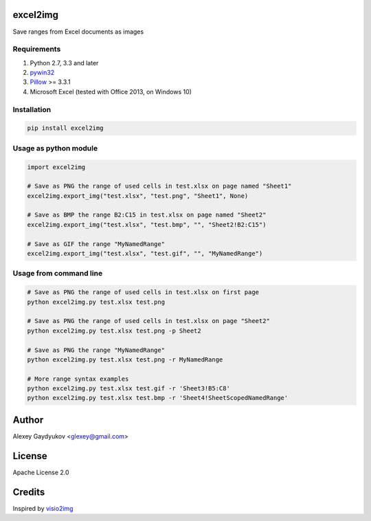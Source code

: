 excel2img
=========

Save ranges from Excel documents as images

Requirements
------------

1. Python 2.7, 3.3 and later
2. `pywin32 <http://sourceforge.net/projects/pywin32/files/pywin32>`__
3. `Pillow <https://pypi.python.org/pypi/Pillow>`__ >= 3.3.1
4. Microsoft Excel (tested with Office 2013, on Windows 10)

Installation
------------

.. code:: shell

    pip install excel2img

Usage as python module
----------------------

.. code:: python

    import excel2img

    # Save as PNG the range of used cells in test.xlsx on page named "Sheet1"
    excel2img.export_img("test.xlsx", "test.png", "Sheet1", None)

    # Save as BMP the range B2:C15 in test.xlsx on page named "Sheet2"
    excel2img.export_img("test.xlsx", "test.bmp", "", "Sheet2!B2:C15")

    # Save as GIF the range "MyNamedRange"
    excel2img.export_img("test.xlsx", "test.gif", "", "MyNamedRange")

Usage from command line
-----------------------

.. code:: shell

    # Save as PNG the range of used cells in test.xlsx on first page
    python excel2img.py test.xlsx test.png

    # Save as PNG the range of used cells in test.xlsx on page "Sheet2"
    python excel2img.py test.xlsx test.png -p Sheet2

    # Save as PNG the range "MyNamedRange"
    python excel2img.py test.xlsx test.png -r MyNamedRange

    # More range syntax examples
    python excel2img.py test.xlsx test.gif -r 'Sheet3!B5:C8'
    python excel2img.py test.xlsx test.bmp -r 'Sheet4!SheetScopedNamedRange'

Author
=======

Alexey Gaydyukov <glexey@gmail.com>

License
========
Apache License 2.0

Credits
========
Inspired by `visio2img <https://github.com/visio2img/visio2img>`__

